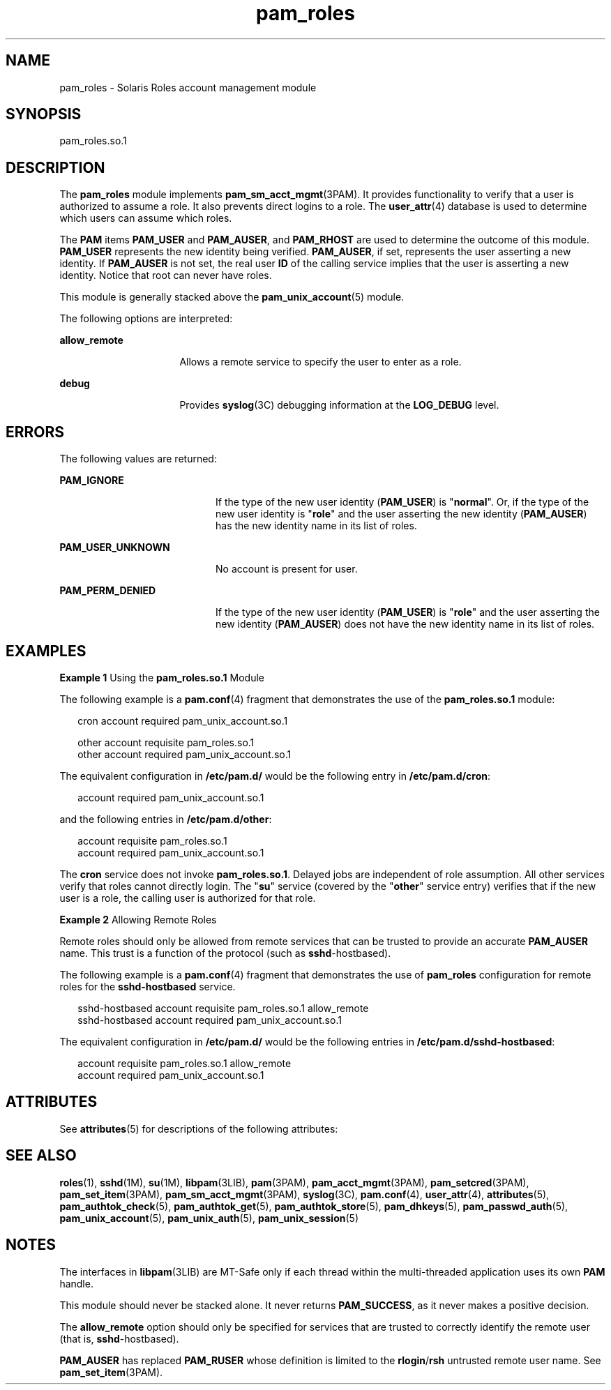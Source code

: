 '\" te
.\" Copyright (c) 2007, 2015, Oracle and/or its affiliates. All rights    reserved.
.TH pam_roles 5 "16 Jun 2015" "SunOS 5.11" "Standards, Environments, and Macros"
.SH NAME
pam_roles \- Solaris Roles account management module
.SH SYNOPSIS
.LP
.nf
pam_roles.so.1
.fi

.SH DESCRIPTION
.sp
.LP
The \fBpam_roles\fR module implements \fBpam_sm_acct_mgmt\fR(3PAM). It provides functionality to verify that a user is authorized to assume a role. It also prevents direct logins to a role. The \fBuser_attr\fR(4) database is used to determine which users can assume which roles.
.sp
.LP
The \fBPAM\fR items \fBPAM_USER\fR and \fBPAM_AUSER\fR, and \fBPAM_RHOST\fR are used to determine the outcome of this module. \fBPAM_USER\fR represents the new identity being verified. \fBPAM_AUSER\fR, if set, represents the user asserting a new identity. If \fBPAM_AUSER\fR is not set, the real user \fBID\fR of the calling service implies that the user is asserting a new identity. Notice that root can never have roles.
.sp
.LP
This module is generally stacked above the \fBpam_unix_account\fR(5) module.
.sp
.LP
The following options are interpreted:
.sp
.ne 2
.mk
.na
\fB\fBallow_remote\fR\fR
.ad
.RS 16n
.rt  
Allows a remote service to specify the user to enter as a role.
.RE

.sp
.ne 2
.mk
.na
\fB\fBdebug\fR\fR
.ad
.RS 16n
.rt  
Provides \fBsyslog\fR(3C) debugging information at the \fBLOG_DEBUG\fR level.
.RE

.SH ERRORS
.sp
.LP
The following values are returned:
.sp
.ne 2
.mk
.na
\fB\fBPAM_IGNORE\fR\fR
.ad
.RS 20n
.rt  
If the type of the new user identity (\fBPAM_USER\fR) is "\fBnormal\fR". Or, if the type of the new user identity is "\fBrole\fR" and the user asserting the new identity (\fBPAM_AUSER\fR) has the new identity name in its list of roles.
.RE

.sp
.ne 2
.mk
.na
\fB\fBPAM_USER_UNKNOWN\fR\fR
.ad
.RS 20n
.rt  
No account is present for user.
.RE

.sp
.ne 2
.mk
.na
\fB\fBPAM_PERM_DENIED\fR\fR
.ad
.RS 20n
.rt  
If the type of the new user identity (\fBPAM_USER\fR) is "\fBrole\fR" and the user asserting the new identity (\fBPAM_AUSER\fR) does not have the new identity name in its list of roles.
.RE

.SH EXAMPLES
.LP
\fBExample 1 \fRUsing the \fBpam_roles.so.1\fR Module
.sp
.LP
The following example is a \fBpam.conf\fR(4) fragment that demonstrates the use of the \fBpam_roles.so.1\fR module:

.sp
.in +2
.nf
cron account required pam_unix_account.so.1

other account requisite pam_roles.so.1
other account required pam_unix_account.so.1
.fi
.in -2
.sp

.sp
.LP
The equivalent configuration in \fB/etc/pam.d/\fR would be the following entry in \fB/etc/pam.d/cron\fR:

.sp
.in +2
.nf
account required pam_unix_account.so.1
.fi
.in -2
.sp

.sp
.LP
and the following entries in \fB/etc/pam.d/other\fR:

.sp
.in +2
.nf
account requisite pam_roles.so.1
account required pam_unix_account.so.1
.fi
.in -2
.sp

.sp
.LP
The \fBcron\fR service does not invoke \fBpam_roles.so.1\fR. Delayed jobs are independent of role assumption. All other services verify that roles cannot directly login. The "\fBsu\fR" service (covered by the "\fBother\fR" service entry) verifies that if the new user is a role, the calling user is authorized for that role.

.LP
\fBExample 2 \fRAllowing Remote Roles
.sp
.LP
Remote roles should only be allowed from remote services that can be trusted to provide an accurate \fBPAM_AUSER\fR name. This trust is a function of the protocol (such as \fBsshd\fR-hostbased).

.sp
.LP
The following example is a \fBpam.conf\fR(4) fragment that demonstrates the use of \fBpam_roles\fR configuration for remote roles for the \fBsshd-hostbased\fR service.

.sp
.in +2
.nf
sshd-hostbased account requisite pam_roles.so.1 allow_remote
sshd-hostbased account required pam_unix_account.so.1
.fi
.in -2
.sp

.sp
.LP
The equivalent configuration in \fB/etc/pam.d/\fR would be the following entries in \fB/etc/pam.d/sshd-hostbased\fR:

.sp
.in +2
.nf
account requisite pam_roles.so.1 allow_remote
account required pam_unix_account.so.1
.fi
.in -2
.sp

.SH ATTRIBUTES
.sp
.LP
See \fBattributes\fR(5) for descriptions of the following attributes:
.sp

.sp
.TS
tab() box;
cw(2.75i) |cw(2.75i) 
lw(2.75i) |lw(2.75i) 
.
ATTRIBUTE TYPEATTRIBUTE VALUE
_
Interface StabilityCommitted
_
MT LevelMT-Safe with exceptions
.TE

.SH SEE ALSO
.sp
.LP
\fBroles\fR(1), \fBsshd\fR(1M), \fBsu\fR(1M), \fBlibpam\fR(3LIB), \fBpam\fR(3PAM), \fBpam_acct_mgmt\fR(3PAM), \fBpam_setcred\fR(3PAM), \fBpam_set_item\fR(3PAM), \fBpam_sm_acct_mgmt\fR(3PAM), \fBsyslog\fR(3C), \fBpam.conf\fR(4), \fBuser_attr\fR(4), \fBattributes\fR(5), \fBpam_authtok_check\fR(5), \fBpam_authtok_get\fR(5), \fBpam_authtok_store\fR(5), \fBpam_dhkeys\fR(5), \fBpam_passwd_auth\fR(5), \fBpam_unix_account\fR(5), \fBpam_unix_auth\fR(5), \fBpam_unix_session\fR(5)
.SH NOTES
.sp
.LP
The interfaces in \fBlibpam\fR(3LIB) are MT-Safe only if each thread within the multi-threaded application uses its own \fBPAM\fR handle.
.sp
.LP
This module should never be stacked alone. It never returns \fBPAM_SUCCESS\fR, as it never makes a positive decision.
.sp
.LP
The \fBallow_remote\fR option should only be specified for services that are trusted to correctly identify the remote user (that is, \fBsshd\fR-hostbased). 
.sp
.LP
\fBPAM_AUSER\fR has replaced \fBPAM_RUSER\fR whose definition is limited to the \fBrlogin\fR/\fBrsh\fR untrusted remote user name. See \fBpam_set_item\fR(3PAM). 
